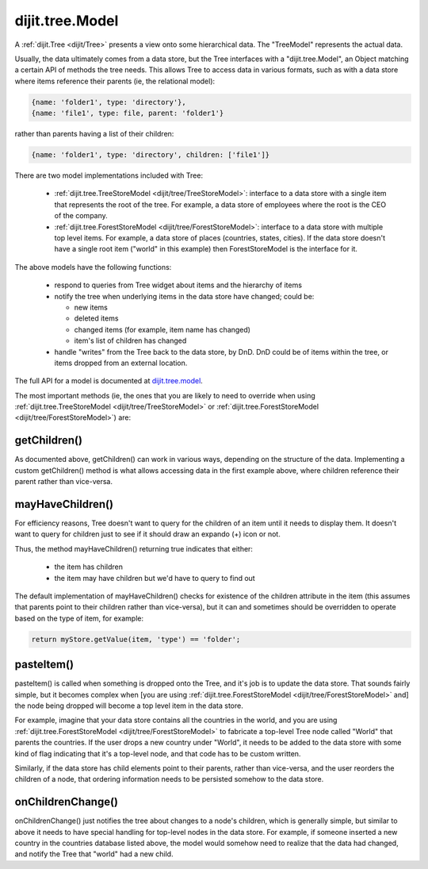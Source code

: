 .. _dijit/tree/Model:

dijit.tree.Model
================

A :ref:`dijit.Tree <dijit/Tree>` presents a view onto some hierarchical data.  The "TreeModel" represents the actual data.

Usually, the data ultimately comes from a data store, but the Tree
interfaces with a "dijit.tree.Model", an Object matching a certain API of methods the tree needs.
This allows Tree to access data in various formats, such as with a data store where items
reference their parents (ie, the relational model):

.. code-block :: javascript

 {name: 'folder1', type: 'directory'},
 {name: 'file1', type: file, parent: 'folder1'}

rather than parents having a list of their children:

.. code-block :: javascript

 {name: 'folder1', type: 'directory', children: ['file1']}


There are two model implementations included with Tree:

  * :ref:`dijit.tree.TreeStoreModel <dijit/tree/TreeStoreModel>`: interface to a data store with a single item that represents the root of the tree.  For example, a data store of employees where the root is the CEO of the company.
  * :ref:`dijit.tree.ForestStoreModel <dijit/tree/ForestStoreModel>`: interface to a data store with multiple top level items.  For example, a data store of places (countries, states, cities).  If the data store doesn't have a single root item ("world" in this example) then ForestStoreModel is the interface for it.

The above models have the following functions:

  * respond to queries from Tree widget about items and the hierarchy of items
  * notify the tree when underlying items in the data store have changed; could be:

    * new items
    * deleted items
    * changed items (for example, item name has changed)
    * item's list of children has changed

  * handle "writes" from the Tree back to the data store, by DnD.  DnD could be of items within the tree, or items dropped from an external location.

The full API for a model is documented at `dijit.tree.model <http://api.dojotoolkit.org/jsdoc/HEAD/dijit.tree.model>`_.

The most important methods (ie, the ones that you are likely to need to override when using :ref:`dijit.tree.TreeStoreModel <dijit/tree/TreeStoreModel>` or :ref:`dijit.tree.ForestStoreModel <dijit/tree/ForestStoreModel>`) are:

getChildren()
-------------
As documented above, getChildren() can work in various ways, depending on the structure of the data.
Implementing a custom getChildren() method is what allows accessing data in the first example above, where children
reference their parent rather than vice-versa.

mayHaveChildren()
-----------------
For efficiency reasons, Tree doesn't want to query for the children of an item until it needs to display them.
It doesn't want to query for children just to see if it should draw an expando (+) icon or not.

Thus, the method mayHaveChildren() returning true indicates that either:

  * the item has children
  * the item may have children but we'd have to query to find out

The default implementation of mayHaveChildren() checks for existence of the children attribute in the item
(this assumes that parents point to their children rather than vice-versa), but it can and sometimes should be
overridden to operate based on the type of item, for example:


.. code-block :: javascript

         return myStore.getValue(item, 'type') == 'folder';


pasteItem()
-----------
pasteItem() is called when something is dropped onto the Tree, and it's job is to update the data store.
That sounds fairly simple, but it becomes complex when [you are using :ref:`dijit.tree.ForestStoreModel <dijit/tree/ForestStoreModel>` and]
the node being dropped will become a top level item in the data store.

For example, imagine that your data store contains all the countries in the world, and you are using :ref:`dijit.tree.ForestStoreModel <dijit/tree/ForestStoreModel>` to fabricate a top-level Tree node called "World" that parents the countries.   If the user
drops a new country under "World", it needs to be added to the data store with some kind of flag indicating that it's a top-level
node, and that code has to be custom written.

Similarly, if the data store has child elements point to their parents, rather than vice-versa, and the user reorders the children
of a node, that ordering information needs to be persisted somehow to the data store.


onChildrenChange()
------------------
onChildrenChange() just notifies the tree about changes to a node's children, which is generally simple,
but similar to above it needs to have special handling for top-level nodes in the data store.   For example,
if someone inserted a new country in the countries database listed above, the model would somehow need to realize
that the data had changed, and notify the Tree that "world" had a new child.
